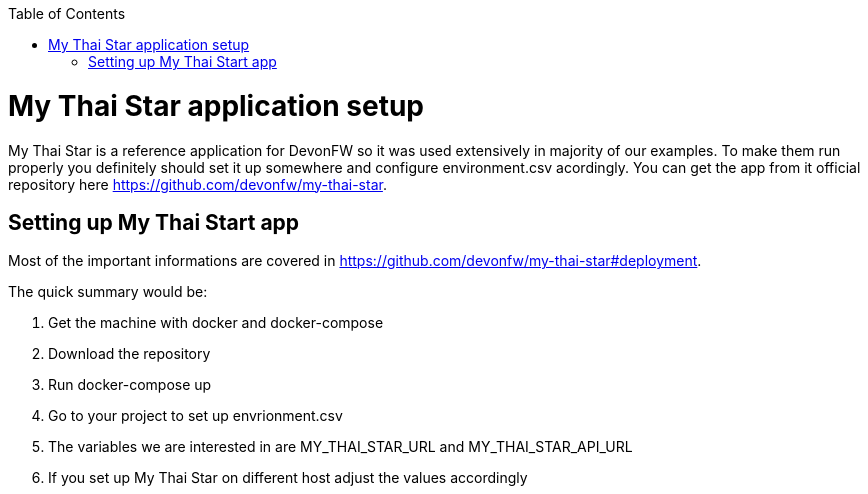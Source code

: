 :toc: macro

ifdef::env-github[]
:tip-caption: :bulb:
:note-caption: :information_source:
:important-caption: :heavy_exclamation_mark:
:caution-caption: :fire:
:warning-caption: :warning:
endif::[]

toc::[]
:idprefix:
:idseparator: -
:reproducible:
:source-highlighter: rouge
:listing-caption: Listing

= My Thai Star application setup
My Thai Star is a reference application for DevonFW so it was used extensively in majority of our examples. To make them run properly you definitely should set it up somewhere and configure environment.csv acordingly.
You can get the app from it official repository here https://github.com/devonfw/my-thai-star.

== Setting up My Thai Start app
Most of the important informations are covered in https://github.com/devonfw/my-thai-star#deployment.

.The quick summary would be:
. Get the machine with docker and docker-compose
. Download the repository
. Run docker-compose up
. Go to your project to set up envrionment.csv
 . The variables we are interested in are MY_THAI_STAR_URL and MY_THAI_STAR_API_URL
 . If you set up My Thai Star on different host adjust the values accordingly
